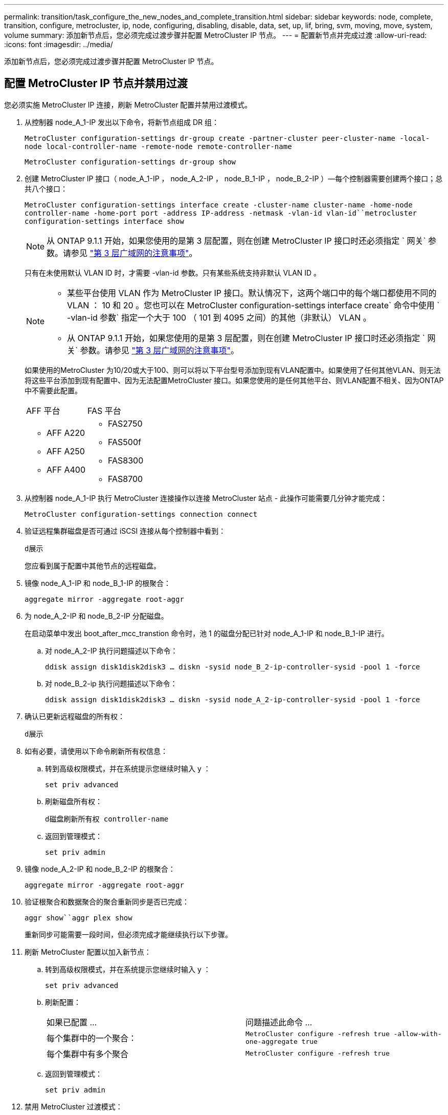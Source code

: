 ---
permalink: transition/task_configure_the_new_nodes_and_complete_transition.html 
sidebar: sidebar 
keywords: node, complete, transition, configure, metrocluster, ip, node, configuring, disabling, disable, data, set, up, lif, bring, svm, moving, move, system, volume 
summary: 添加新节点后，您必须完成过渡步骤并配置 MetroCluster IP 节点。 
---
= 配置新节点并完成过渡
:allow-uri-read: 
:icons: font
:imagesdir: ../media/


[role="lead"]
添加新节点后，您必须完成过渡步骤并配置 MetroCluster IP 节点。



== 配置 MetroCluster IP 节点并禁用过渡

您必须实施 MetroCluster IP 连接，刷新 MetroCluster 配置并禁用过渡模式。

. 从控制器 node_A_1-IP 发出以下命令，将新节点组成 DR 组：
+
`MetroCluster configuration-settings dr-group create -partner-cluster peer-cluster-name -local-node local-controller-name -remote-node remote-controller-name`

+
`MetroCluster configuration-settings dr-group show`

. 创建 MetroCluster IP 接口（ node_A_1-IP ， node_A_2-IP ， node_B_1-IP ， node_B_2-IP ）—每个控制器需要创建两个接口；总共八个接口：
+
`MetroCluster configuration-settings interface create -cluster-name cluster-name -home-node controller-name -home-port port -address IP-address -netmask -vlan-id vlan-id``metrocluster configuration-settings interface show`

+

NOTE: 从 ONTAP 9.1.1 开始，如果您使用的是第 3 层配置，则在创建 MetroCluster IP 接口时还必须指定 ` 网关` 参数。请参见 link:../install-ip/concept_considerations_layer_3.html["第 3 层广域网的注意事项"]。

+
只有在未使用默认 VLAN ID 时，才需要 -vlan-id 参数。只有某些系统支持非默认 VLAN ID 。

+
--
[NOTE]
====
** 某些平台使用 VLAN 作为 MetroCluster IP 接口。默认情况下，这两个端口中的每个端口都使用不同的 VLAN ： 10 和 20 。您也可以在 MetroCluster configuration-settings interface create` 命令中使用 ` -vlan-id 参数` 指定一个大于 100 （ 101 到 4095 之间）的其他（非默认） VLAN 。
** 从 ONTAP 9.1.1 开始，如果您使用的是第 3 层配置，则在创建 MetroCluster IP 接口时还必须指定 ` 网关` 参数。请参见 link:../install-ip/concept_considerations_layer_3.html["第 3 层广域网的注意事项"]。


====
--
+
如果使用的MetroCluster 为10/20或大于100、则可以将以下平台型号添加到现有VLAN配置中。如果使用了任何其他VLAN、则无法将这些平台添加到现有配置中、因为无法配置MetroCluster 接口。如果您使用的是任何其他平台、则VLAN配置不相关、因为ONTAP 中不需要此配置。

+
|===


| AFF 平台 | FAS 平台 


 a| 
** AFF A220
** AFF A250
** AFF A400

 a| 
** FAS2750
** FAS500f
** FAS8300
** FAS8700


|===


. 从控制器 node_A_1-IP 执行 MetroCluster 连接操作以连接 MetroCluster 站点 - 此操作可能需要几分钟才能完成：
+
`MetroCluster configuration-settings connection connect`

. 验证远程集群磁盘是否可通过 iSCSI 连接从每个控制器中看到：
+
`d展示`

+
您应看到属于配置中其他节点的远程磁盘。

. 镜像 node_A_1-IP 和 node_B_1-IP 的根聚合：
+
`aggregate mirror -aggregate root-aggr`

. 为 node_A_2-IP 和 node_B_2-IP 分配磁盘。
+
在启动菜单中发出 boot_after_mcc_transtion 命令时，池 1 的磁盘分配已针对 node_A_1-IP 和 node_B_1-IP 进行。

+
.. 对 node_A_2-IP 执行问题描述以下命令：
+
`ddisk assign disk1disk2disk3 ... diskn -sysid node_B_2-ip-controller-sysid -pool 1 -force`

.. 对 node_B_2-ip 执行问题描述以下命令：
+
`ddisk assign disk1disk2disk3 ... diskn -sysid node_A_2-ip-controller-sysid -pool 1 -force`



. 确认已更新远程磁盘的所有权：
+
`d展示`

. 如有必要，请使用以下命令刷新所有权信息：
+
.. 转到高级权限模式，并在系统提示您继续时输入 y ：
+
`set priv advanced`

.. 刷新磁盘所有权：
+
`d磁盘刷新所有权 controller-name`

.. 返回到管理模式：
+
`set priv admin`



. 镜像 node_A_2-IP 和 node_B_2-IP 的根聚合：
+
`aggregate mirror -aggregate root-aggr`

. 验证根聚合和数据聚合的聚合重新同步是否已完成：
+
`aggr show``aggr plex show`

+
重新同步可能需要一段时间，但必须完成才能继续执行以下步骤。

. 刷新 MetroCluster 配置以加入新节点：
+
.. 转到高级权限模式，并在系统提示您继续时输入 y ：
+
`set priv advanced`

.. 刷新配置：
+
|===


| 如果已配置 ... | 问题描述此命令 ... 


 a| 
每个集群中的一个聚合：
 a| 
`MetroCluster configure -refresh true -allow-with-one-aggregate true`



 a| 
每个集群中有多个聚合
 a| 
`MetroCluster configure -refresh true`

|===
.. 返回到管理模式：
+
`set priv admin`



. 禁用 MetroCluster 过渡模式：
+
.. 进入高级权限模式，并在系统提示您继续时输入 "`y` " ：
+
`set priv advanced`

.. 禁用过渡模式：
+
`MetroCluster transition disable`

.. 返回到管理模式：
+
`set priv admin`







== 在新节点上设置数据 LIF

您必须在新节点 node_A_2-IP 和 node_B_2-IP 上配置数据 LIF 。

如果尚未分配给广播域，则必须将新控制器上可用的任何新端口添加到广播域中。如果需要，请在新端口上创建 VLAN 或接口组。请参见 https://docs.netapp.com/ontap-9/topic/com.netapp.doc.dot-cm-nmg/home.html["网络和 LIF 管理"^]

. 确定当前端口使用情况和广播域：
+
`network port show``network port broadcast-domain show`

. 根据需要向广播域和 VLAN 添加端口。
+
.. 查看 IP 空间：
+
`network IPspace show`

.. 创建 IP 空间并根据需要分配数据端口。
+
http://docs.netapp.com/ontap-9/topic/com.netapp.doc.dot-cm-nmg/GUID-69120CF0-F188-434F-913E-33ACB8751A5D.html["配置 IP 空间（仅限集群管理员）"^]

.. 查看广播域：
+
`network port broadcast-domain show`

.. 根据需要将任何数据端口添加到广播域。
+
https://docs.netapp.com/ontap-9/topic/com.netapp.doc.dot-cm-nmg/GUID-003BDFCD-58A3-46C9-BF0C-BA1D1D1475F9.html["从广播域添加或删除端口"^]

.. 根据需要重新创建 VLAN 和接口组。
+
VLAN 和接口组成员资格可能与旧节点不同。

+
https://docs.netapp.com/ontap-9/topic/com.netapp.doc.dot-cm-nmg/GUID-8929FCE2-5888-4051-B8C0-E27CAF3F2A63.html["创建 VLAN"^]

+
https://docs.netapp.com/ontap-9/topic/com.netapp.doc.dot-cm-nmg/GUID-DBC9DEE2-EAB7-430A-A773-4E3420EE2AA1.html["组合物理端口以创建接口组"^]



. 根据需要验证 LIF 是否托管在 MetroCluster IP 节点（包括带有 -mc SVM 的 SVM ）上的相应节点和端口上。
+
请参见中收集的信息 link:task_connect_the_mcc_ip_controller_modules_2n_mcc_transition_supertask.html["正在创建网络配置"]。

+
.. 检查 LIF 的主端口：
+
`network interface show -field home-port`

.. 如有必要，请修改 LIF 配置：
+
`vserver config override -command "network interface modify -vserver vserver_name -home-port active_port_after_upgrade -lif lif_name -home-node new_node_name"`

.. 将 LIF 还原到其主端口：
+
`network interface revert * -vserver _vserver_name_`







== 正在启动 SVM

由于 LIF 配置发生更改，您必须在新节点上重新启动 SVM 。

.步骤
. 检查 SVM 的状态：
+
`MetroCluster SVM show`

. 在 cluster_A 上重新启动不具有 "` -mc` " 后缀的 SVM ：
+
`vserver start -vserver svm-name -force true`

. 在配对集群上重复上述步骤。
. 检查所有 SVM 是否均处于运行状况良好的状态：
+
`MetroCluster SVM show`

. 验证所有数据 LIF 是否均已联机：
+
`network interface show`





== 将系统卷移动到新节点

要提高故障恢复能力，应将系统卷从控制器 node_A_1-IP 移至控制器 node_A_2-IP ，并将系统卷从 node_B_1-IP 移至 node_B_2-IP 。您必须在系统卷的目标节点上创建镜像聚合。

系统卷的名称格式为 `MDV\_CRS_*\_A` 或 `MDV_CRS_*\_B` "` _A` " 和 "` _B` " 与本节中使用的 site_A 和 site_B 参考无关；例如， MDV_CRS_*_A 与 site_A 不相关

.步骤
. 根据需要为控制器 node_A_2-IP 和 node_B_2-IP 至少分配三个池 0 磁盘和三个池 1 磁盘。
. 启用磁盘自动分配。
. 使用 site_A 中的以下步骤将 _B 系统卷从 node_A_1-IP 移动到 node_A_2-IP
+
.. 在控制器 node_A_2-IP 上创建镜像聚合以存放系统卷：
+
`aggr create -aggregate new_node_A_2-ip_aggr -diskcount 10 -mirror true -node nodename_node_A_2-ip`

+
`aggr show`

+
镜像聚合需要五个池 0 和五个池 1 备用磁盘，这些磁盘属于控制器 node_A_2-IP 。

+
高级选项 "` force-Small-aggregate true` " 可用于将磁盘使用限制为 3 个池 0 磁盘和 3 个池 1 磁盘，前提是磁盘的供应不足。

.. 列出与管理 SVM 关联的系统卷：
+
`vserver show`

+
`volume show -vserver _admin-vserver-name_`

+
您应标识 site_A 拥有的聚合所包含的卷此外，还会显示 site_B 系统卷。



. 将 site_A 的 MDV_CRS_*_B 系统卷移动到在控制器 node_A_2-IP 上创建的镜像聚合
+
.. 检查可能的目标聚合：
+
`volume move target-aggr show -vserver _admin-vserver-name_ -volume system_vol_MDV_B`

+
应列出 node_A_2-IP 上新创建的聚合。

.. 将卷移动到 node_A_2-IP 上新创建的聚合：
+
`set advanced`

+
`volume move start -vserver _admin-vserver_-volume system_vol_mDV_B -destination-aggregate new_node_A_2-ip_aggr -cutover-window 40`

.. 检查移动操作的状态：
+
`volume move show -vserver _admin-vserver-name_ -volume system_vol_MDV_B`

.. 移动操作完成后，验证 node_A_2-IP 上的新聚合是否包含 MDV_CRS_*_B 系统：
+
`set admin`

+
`volume show -vserver _admin-vserver_`



. 对 site_B （ node_B_1-IP 和 node_B_2-IP ）重复上述步骤。

